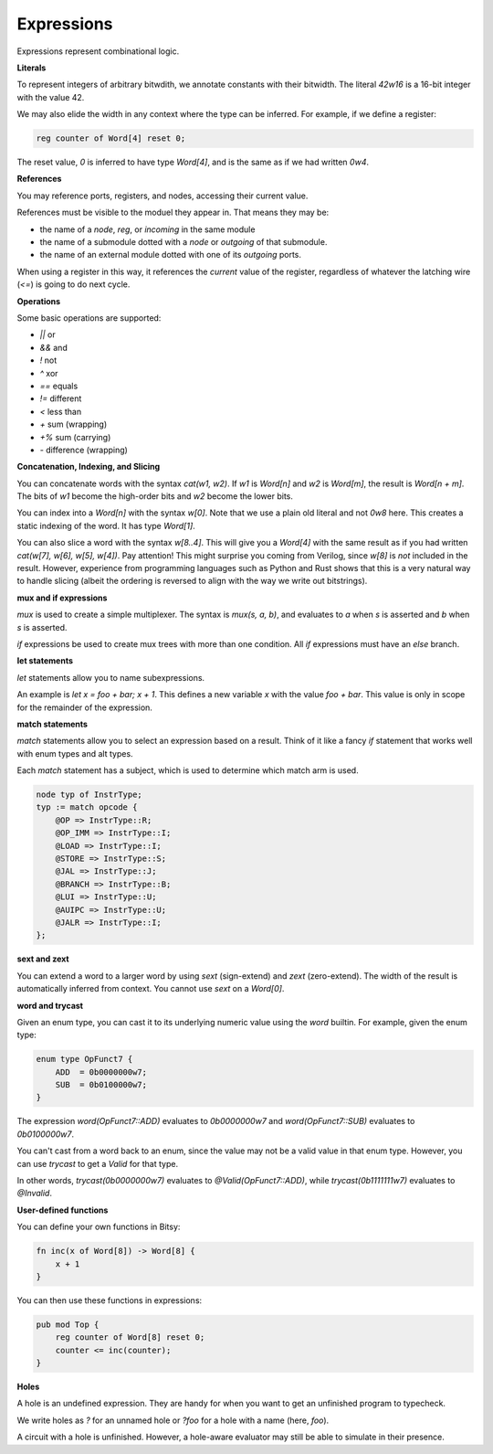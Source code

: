 Expressions
===========
Expressions represent combinational logic.

**Literals**

To represent integers of arbitrary bitwdith, we annotate constants with their bitwidth.
The literal `42w16` is a 16-bit integer with the value 42.

We may also elide the width in any context where the type can be inferred.
For example, if we define a register:

.. code-block:: bitsy

    reg counter of Word[4] reset 0;

The reset value, `0` is inferred to have type `Word[4]`, and is the same as if we had written `0w4`.

**References**

You may reference ports, registers, and nodes, accessing their current value.

References must be visible to the moduel they appear in.
That means they may be:

* the name of a `node`, `reg`, or `incoming` in the same module
* the name of a submodule dotted with a `node` or `outgoing` of that submodule.
* the name of an external module dotted with one of its `outgoing` ports.

When using a register in this way, it references the *current* value of the register,
regardless of whatever the latching wire (`<=`) is going to do next cycle.

**Operations**

Some basic operations are supported:

* `||` or
* `&&` and
* `!` not
* `^` xor
* `==` equals
* `!=` different
* `<` less than
* `+` sum (wrapping)
* `+%` sum (carrying)
* `-` difference (wrapping)

**Concatenation, Indexing, and Slicing**

You can concatenate words with the syntax `cat(w1, w2)`.
If `w1` is `Word[n]` and `w2` is `Word[m]`, the result is `Word[n + m]`.
The bits of `w1` become the high-order bits and `w2` become the lower bits.

You can index into a `Word[n]` with the syntax `w[0]`.
Note that we use a plain old literal and not `0w8` here.
This creates a static indexing of the word.
It has type `Word[1]`.

You can also slice a word with the syntax `w[8..4]`.
This will give you a `Word[4]` with the same result as if you had written
`cat(w[7], w[6], w[5], w[4])`.
Pay attention!
This might surprise you coming from Verilog, since `w[8]` is *not* included in the result.
However, experience from programming languages such as Python and Rust shows
that this is a very natural way to handle slicing
(albeit the ordering is reversed to align with the way we write out bitstrings).

**mux and if expressions**

`mux` is used to create a simple multiplexer.
The syntax is `mux(s, a, b)`, and evaluates to `a` when `s` is asserted and `b` when `s` is asserted.

`if` expressions be used to create mux trees with more than one condition.
All `if` expressions must have an `else` branch.

**let statements**

`let` statements allow you to name subexpressions.

An example is `let x = foo + bar; x + 1`.
This defines a new variable `x` with the value `foo + bar`.
This value is only in scope for the remainder of the expression.

**match statements**

`match` statements allow you to select an expression based on a result.
Think of it like a fancy `if` statement that works well with enum types and alt types.

Each `match` statement has a subject, which is used to determine which match arm is used.

.. code-block:: bitsy

    node typ of InstrType;
    typ := match opcode {
        @OP => InstrType::R;
        @OP_IMM => InstrType::I;
        @LOAD => InstrType::I;
        @STORE => InstrType::S;
        @JAL => InstrType::J;
        @BRANCH => InstrType::B;
        @LUI => InstrType::U;
        @AUIPC => InstrType::U;
        @JALR => InstrType::I;
    };

**sext and zext**

You can extend a word to a larger word by using `sext` (sign-extend) and `zext` (zero-extend).
The width of the result is automatically inferred from context.
You cannot use `sext` on a `Word[0]`.

**word and trycast**

Given an enum type, you can cast it to its underlying numeric value using the `word` builtin.
For example, given the enum type:

.. code-block:: bitsy

    enum type OpFunct7 {
        ADD  = 0b0000000w7;
        SUB  = 0b0100000w7;
    }

The expression `word(OpFunct7::ADD)` evaluates to `0b0000000w7` and
`word(OpFunct7::SUB)` evaluates to `0b0100000w7`.

You can't cast from a word back to an enum,
since the value may not be a valid value in that enum type.
However, you can use `trycast` to get a `Valid` for that type.

In other words, `trycast(0b0000000w7)` evaluates to `@Valid(OpFunct7::ADD)`,
while `trycast(0b1111111w7)` evaluates to `@Invalid`.

**User-defined functions**

You can define your own functions in Bitsy:

.. code-block:: bitsy

    fn inc(x of Word[8]) -> Word[8] {
        x + 1
    }

You can then use these functions in expressions:

.. code-block:: bitsy

    pub mod Top {
        reg counter of Word[8] reset 0;
        counter <= inc(counter);
    }

**Holes**

A hole is an undefined expression.
They are handy for when you want to get an unfinished program to typecheck.

We write holes as `?` for an unnamed hole or `?foo` for a hole with a name (here, `foo`).

A circuit with a hole is unfinished.
However, a hole-aware evaluator may still be able to simulate in their presence.
